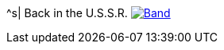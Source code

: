 ^s| [big]#Back in the U.S.S.R.#
image:button-lyrics.png[Band,link=https://www.azlyrics.com/lyrics/beatles/backintheussr.html] 
